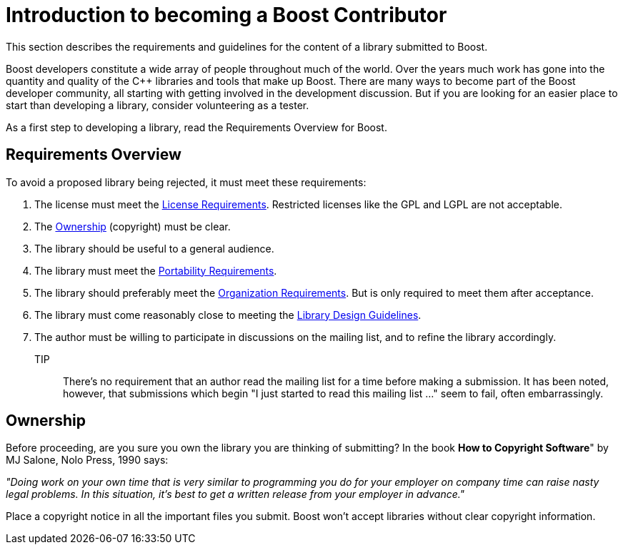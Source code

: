 = Introduction to becoming a Boost Contributor
:navtitle: Becoming a Boost Contributor

This section describes the requirements and guidelines for the content of a library submitted to Boost.

Boost developers constitute a wide array of people throughout much of the world. Over the years much work has gone into the quantity and quality of the C++ libraries and tools that make up Boost. There are many ways to become part of the Boost developer community, all starting with getting involved in the development discussion. But if you are looking for an
 easier place to start than developing a library, consider volunteering as a tester.

As a first step to developing a library, read the Requirements Overview for Boost.

== Requirements Overview

To avoid a proposed library being rejected, it must meet these requirements:

. The license must meet the xref:license-requirements.adoc[License Requirements]. Restricted licenses like the GPL and LGPL are not acceptable.
. The <<Ownership>> (copyright) must be clear.

. The library should be useful to a general audience.

. The library must meet the xref:portability-requirements.adoc[Portability Requirements].

. The library should preferably meet the xref:organization-requirements.adoc[Organization Requirements]. But is only required to meet them after acceptance.

. The library must come reasonably close to meeting the
 xref:library-design-guidelines.adoc[Library Design Guidelines].

. The author must be willing to participate in discussions
 on the mailing list, and to refine the library accordingly.

TIP:: There's no requirement that an author read the mailing list
 for a time before making a submission. It has been noted,
 however, that submissions which begin "I just started to read
 this mailing list ..." seem to fail, often embarrassingly.

== Ownership

Before proceeding, are you sure you own the library you are thinking of submitting? In the book *How to Copyright Software*" by MJ Salone, Nolo Press, 1990 says:

_"Doing work on your own time that is very similar to programming you do for your employer on company time can raise nasty legal problems. In this situation, it's best to get a written release from your employer in advance."_

Place a copyright notice in all the important files you submit. Boost won't accept libraries without clear copyright information.


